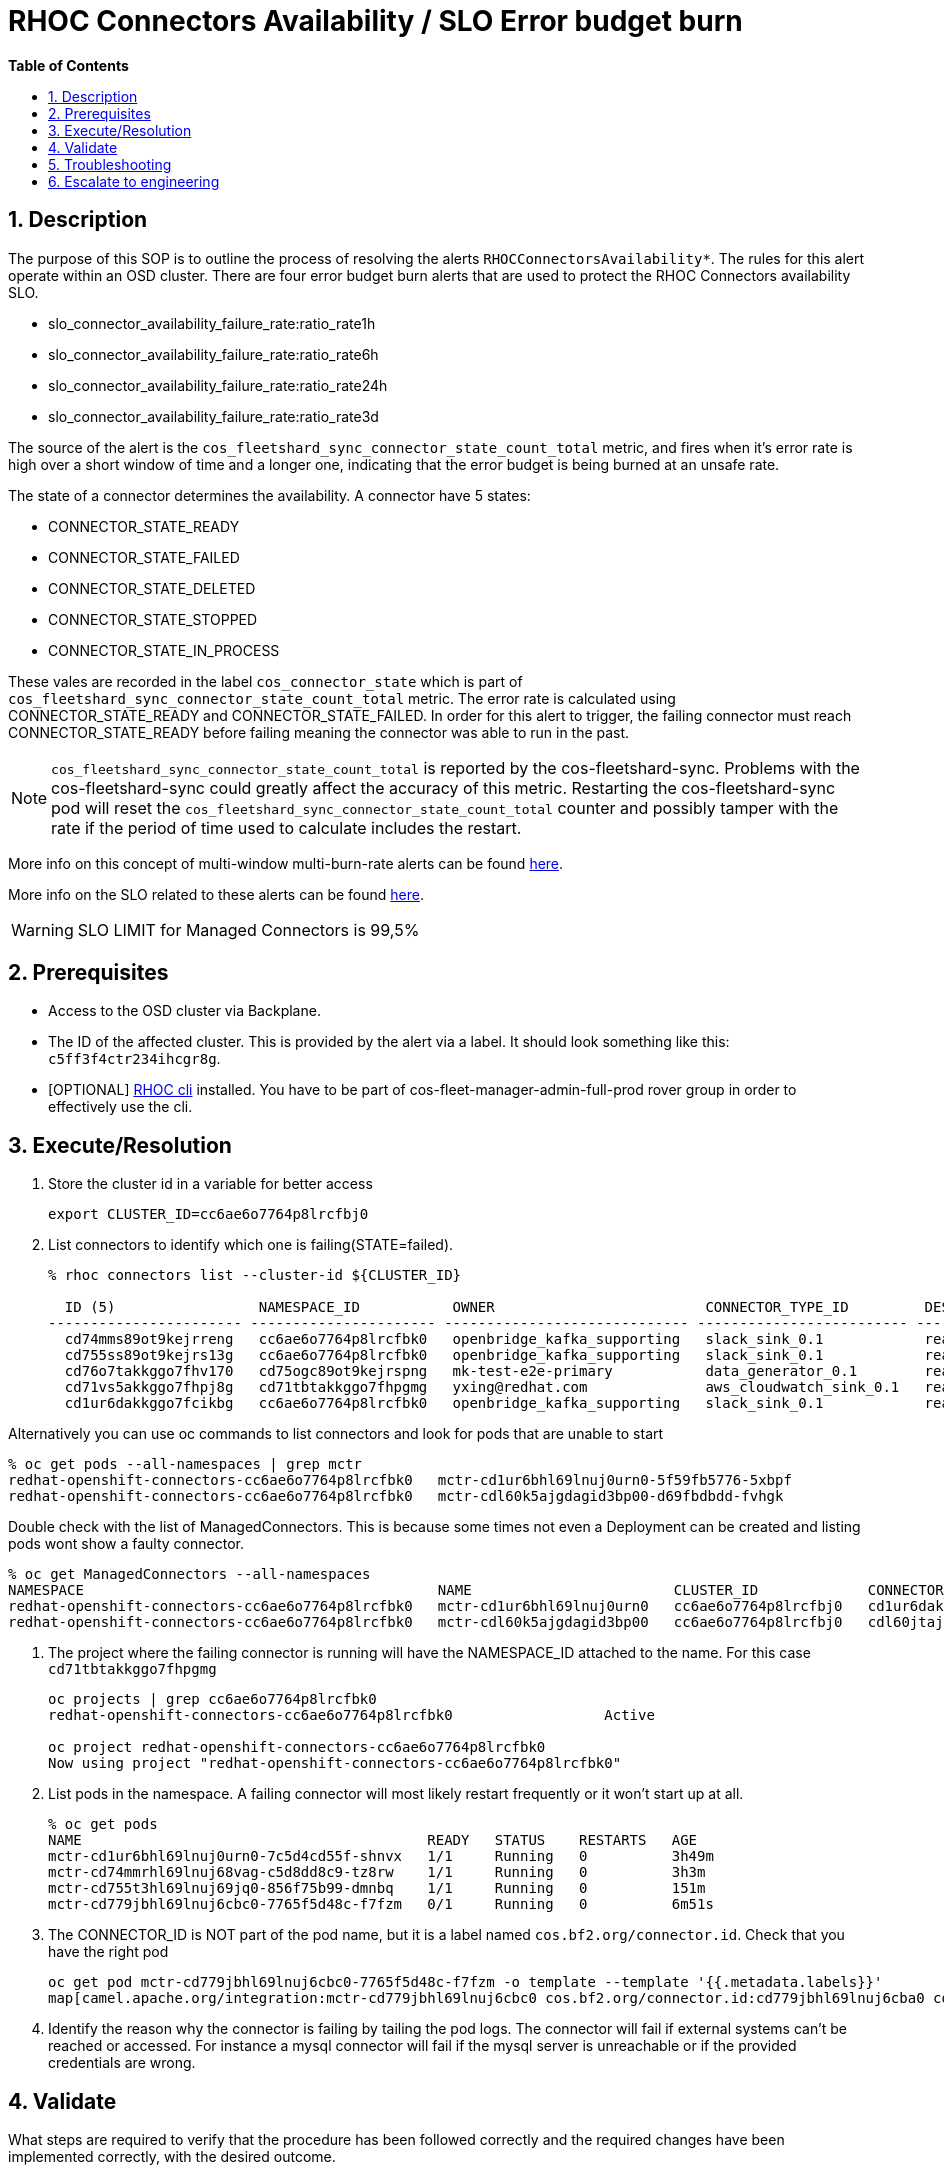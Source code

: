 // begin header
ifdef::env-github[]
:tip-caption: :bulb:
:note-caption: :information_source:
:important-caption: :heavy_exclamation_mark:
:caution-caption: :fire:
:warning-caption: :warning:
endif::[]
:numbered:
:toc: macro
:toc-title: pass:[<b>Table of Contents</b>]
// end header
= RHOC Connectors Availability / SLO Error budget burn

toc::[]

== Description

The purpose of this SOP is to outline the process of resolving the alerts `RHOCConnectorsAvailability*`. The rules for this alert operate within an OSD cluster. There are four error budget burn alerts that are used to protect the RHOC Connectors availability SLO.

* slo_connector_availability_failure_rate:ratio_rate1h
* slo_connector_availability_failure_rate:ratio_rate6h
* slo_connector_availability_failure_rate:ratio_rate24h
* slo_connector_availability_failure_rate:ratio_rate3d

The source of the alert is the
`cos_fleetshard_sync_connector_state_count_total` metric,
and fires when it's error rate is high over a short window of time and a
longer one, indicating that the error budget is being burned at an unsafe rate.

The state of a connector determines the availability. A connector have 5 states:

- CONNECTOR_STATE_READY
- CONNECTOR_STATE_FAILED
- CONNECTOR_STATE_DELETED
- CONNECTOR_STATE_STOPPED
- CONNECTOR_STATE_IN_PROCESS

These vales are recorded in the label `cos_connector_state` which is part of `cos_fleetshard_sync_connector_state_count_total` metric.
The error rate is calculated using  CONNECTOR_STATE_READY and CONNECTOR_STATE_FAILED. In order for this alert to trigger,
the failing connector must reach CONNECTOR_STATE_READY before failing meaning the connector was able to run in the past.

[NOTE]
`cos_fleetshard_sync_connector_state_count_total` is reported by the cos-fleetshard-sync. Problems with the cos-fleetshard-sync could
greatly affect the accuracy of this metric. Restarting the cos-fleetshard-sync pod will reset the `cos_fleetshard_sync_connector_state_count_total`
counter and possibly tamper with the rate if the period of time used to calculate includes the restart.

More info on this concept of multi-window multi-burn-rate alerts can be found
https://sre.google/workbook/alerting-on-slos/#6-multiwindow-multi-burn-rate-alerts[here].

More info on the SLO related to these alerts can be found
https://docs.google.com/document/d/1GS8SROrDSZqWy6DD03TjJd0BM6OyLipv_BxAVb32XYk/edit#[here].

[WARNING]
SLO LIMIT for Managed Connectors is 99,5%

== Prerequisites

* Access to the OSD cluster via Backplane.
* The ID of the affected cluster. This is provided by the alert via a label. It should look something like this: `c5ff3f4ctr234ihcgr8g`.
* [OPTIONAL] https://github.com/bf2fc6cc711aee1a0c2a/cos-tools/tags[RHOC cli] installed. You have to be part of cos-fleet-manager-admin-full-prod rover group
in order to effectively use the cli.

== Execute/Resolution

. Store the cluster id in a variable for better access
+
----
export CLUSTER_ID=cc6ae6o7764p8lrcfbj0
----

. List connectors to identify which one is failing(STATE=failed).
+
----
% rhoc connectors list --cluster-id ${CLUSTER_ID}

  ID (5)                 NAMESPACE_ID           OWNER                         CONNECTOR_TYPE_ID         DESIRED_STATE   STATE    VERSION   AGE
----------------------- ---------------------- ----------------------------- ------------------------- --------------- -------- --------- --------
  cd74mms89ot9kejrreng   cc6ae6o7764p8lrcfbk0   openbridge_kafka_supporting   slack_sink_0.1            ready           ready    121805    154m
  cd755ss89ot9kejrs13g   cc6ae6o7764p8lrcfbk0   openbridge_kafka_supporting   slack_sink_0.1            ready           ready    121870    122m
  cd76o7takkggo7fhv170   cd75ogc89ot9kejrspng   mk-test-e2e-primary           data_generator_0.1        ready           ready    122013    14m
  cd71vs5akkggo7fhpj8g   cd71tbtakkggo7fhpgmg   yxing@redhat.com              aws_cloudwatch_sink_0.1   ready           failed   121802    5h39m
  cd1ur6dakkggo7fcikbg   cc6ae6o7764p8lrcfbk0   openbridge_kafka_supporting   slack_sink_0.1            ready           ready    121803    7d23h
----

Alternatively you can use oc commands to list connectors and look for pods that are unable to start
----
% oc get pods --all-namespaces | grep mctr
redhat-openshift-connectors-cc6ae6o7764p8lrcfbk0   mctr-cd1ur6bhl69lnuj0urn0-5f59fb5776-5xbpf                        1/1     Running                  0               2d18h
redhat-openshift-connectors-cc6ae6o7764p8lrcfbk0   mctr-cdl60k5ajgdagid3bp00-d69fbdbdd-fvhgk                         0/1     Running                  0               42h
----

Double check with the list of ManagedConnectors. This is because some times not even a Deployment can be created and listing pods wont show a faulty connector.
----
% oc get ManagedConnectors --all-namespaces
NAMESPACE                                          NAME                        CLUSTER_ID             CONNECTOR_ID           CONNECTOR_TYPE_ID   DEPLOYMENT_ID          PHASE     DEPLOYMENT_PHASE
redhat-openshift-connectors-cc6ae6o7764p8lrcfbk0   mctr-cd1ur6bhl69lnuj0urn0   cc6ae6o7764p8lrcfbj0   cd1ur6dakkggo7fcikbg   slack_sink_0.1      cd1ur6bhl69lnuj0urn0   Monitor   ready
redhat-openshift-connectors-cc6ae6o7764p8lrcfbk0   mctr-cdl60k5ajgdagid3bp00   cc6ae6o7764p8lrcfbj0   cdl60jtajgdagid3bov0   http_sink_0.1       cdl60k5ajgdagid3bp00   Monitor   failed
----


. The project where the failing connector is running will have the NAMESPACE_ID attached to the name. For this case `cd71tbtakkggo7fhpgmg`
+
----
oc projects | grep cc6ae6o7764p8lrcfbk0
redhat-openshift-connectors-cc6ae6o7764p8lrcfbk0                  Active

oc project redhat-openshift-connectors-cc6ae6o7764p8lrcfbk0
Now using project "redhat-openshift-connectors-cc6ae6o7764p8lrcfbk0"
----

. List pods in the namespace. A failing connector will most likely restart frequently
or it won't start up at all.
+
----
% oc get pods
NAME                                         READY   STATUS    RESTARTS   AGE
mctr-cd1ur6bhl69lnuj0urn0-7c5d4cd55f-shnvx   1/1     Running   0          3h49m
mctr-cd74mmrhl69lnuj68vag-c5d8dd8c9-tz8rw    1/1     Running   0          3h3m
mctr-cd755t3hl69lnuj69jq0-856f75b99-dmnbq    1/1     Running   0          151m
mctr-cd779jbhl69lnuj6cbc0-7765f5d48c-f7fzm   0/1     Running   0          6m51s
----

. The CONNECTOR_ID is NOT part of the pod name, but it is a label named `cos.bf2.org/connector.id`. Check that you have the right pod
+
----
oc get pod mctr-cd779jbhl69lnuj6cbc0-7765f5d48c-f7fzm -o template --template '{{.metadata.labels}}'
map[camel.apache.org/integration:mctr-cd779jbhl69lnuj6cbc0 cos.bf2.org/connector.id:cd779jbhl69lnuj6cba0 cos.bf2.org/connector.type.id:aws_sqs_source_0.1 cos.bf2.org/deployment.id:cd779jbhl69lnuj6cbc0 cos.bf2.org/operator.type:camel-connector-operator pod-template-hash:7765f5d48c]

----

. Identify the reason why the connector is failing by tailing the pod logs. The connector will fail if external systems can't be reached or accessed. For instance a mysql connector will fail if the mysql server is unreachable or if the provided credentials are wrong.

== Validate

What steps are required to verify that the procedure has been followed correctly and the required changes have been implemented correctly, with the desired outcome.

. Check the alert is no longer firing.
. Check that the connector logs are clean of errors.
. Check the dashboard for `cos_fleetshard_sync_connector_state_count_total{cos_connector_id="<CONNECTOR_ID>" cos_connector_state="failed_but_ready"}` counter.

== Troubleshooting

A connector in CONNECTOR_STATE_FAILED will fail health checks and get restarted:

* Check how many times the connector has been restarted, es example:
+
[source]
----
➜ kubectl get pods strimzi-cluster-operator-6ddcb45f47-2jpp2
NAME                                        READY   STATUS    RESTARTS      AGE
strimzi-cluster-operator-6ddcb45f47-2jpp2   1/1     Running   4 (18m ago)   3d20h
----

* Check events to determine the reason of the restart:
+
[source]
----
➜ kubectl get events
LAST SEEN   TYPE      REASON               OBJECT                                                  MESSAGE
92m         Warning   Unhealthy            pod/cos-fleetshard-operator-debezium-59b9c9bd64-gj44t   Liveness probe failed: Get "http://10.131.0.68:8080/q/health/live": context deadline exceeded (Client.Timeout exceeded while awaiting headers)
80m         Normal    Created              pod/strimzi-cluster-operator-6ddcb45f47-2jpp2           Created container strimzi-cluster-operator
14m         Warning   Unhealthy            pod/strimzi-cluster-operator-6ddcb45f47-2jpp2           Readiness probe failed: Get "http://10.131.0.67:8080/ready": context deadline exceeded (Client.Timeout exceeded while awaiting headers)
29m         Warning   Unhealthy            pod/strimzi-cluster-operator-6ddcb45f47-2jpp2           Liveness probe failed: Get "http://10.131.0.67:8080/healthy": context deadline exceeded (Client.Timeout exceeded while awaiting headers)
80m         Normal    Killing              pod/strimzi-cluster-operator-6ddcb45f47-2jpp2           Container strimzi-cluster-operator failed liveness probe, will be restarted
80m         Normal    Pulled               pod/strimzi-cluster-operator-6ddcb45f47-2jpp2           Container image "quay.io/strimzi/operator:0.28.0" already present on machine
14m         Normal    AllRequirementsMet   clusterserviceversion/strimzi-kafka-operator.v0.28.0    all requirements found, attempting install
14m         Normal    InstallSucceeded     clusterserviceversion/strimzi-kafka-operator.v0.28.0    waiting for install components to report healthy
14m         Normal    InstallWaiting       clusterserviceversion/strimzi-kafka-operator.v0.28.0    installing: waiting for deployment strimzi-cluster-operator to become ready: deployment "strimzi-cluster-operator" not available: Deployment does not have minimum availability.
14m         Normal    InstallSucceeded     clusterserviceversion/strimzi-kafka-operator.v0.28.0    install strategy completed with no errors
14m         Warning   ComponentUnhealthy   clusterserviceversion/strimzi-kafka-operator.v0.28.0    installing: waiting for deployment strimzi-cluster-operator to become ready: deployment "strimzi-cluster-operator" not available: Deployment does not have minimum availability.
14m         Normal    NeedsReinstall       clusterserviceversion/strimzi-kafka-operator.v0.28.0    installing: waiting for deployment strimzi-cluster-operator to become ready: deployment "strimzi-cluster-operator" not available: Deployment does not have minimum availability.
----

* Check the logs:
+
[source]
----
oc logs -f strimzi-cluster-operator-6ddcb45f47-2jpp2
----

Some useful information can be found in the resources managed by the fleetshard operators.

* Inspect ManagedConnector resource:
+
[source]
----
oc get ManagedConnector -l cos.bf2.org/connector.id=<connectorId> -n redhat-openshift-connectors-<namespaceId>
----

* Inspect the fleetshard operator camel
+
[source]
----
oc get pod -l app.kubernetes.io/name=cos-fleetshard-operator-camel
oc logs -l app.kubernetes.io/name=cos-fleetshard-operator-camel -f
----

* Inspect the KameletBinding resource
+
[source]
----
oc get KameletBinding -n redhat-openshift-connectors-<namespaceId>
oc get KameletBinding -l cos.bf2.org/connector.id=<connectorId> -n redhat-openshift-connectors-<namespaceId>
----

* Inspect the camelk operator
+
[source]
----
oc get pod -l app=camel-k
oc logs -l app=camel-k -f
----

* Inspect the Integration resource
+
[source]
----
oc get Integration -n redhat-openshift-connectors-<namespaceId>
oc get Integration -l cos.bf2.org/connector.id=<connectorId> -n redhat-openshift-connectors-<namespaceId>
----

* Inspect the connector Deployment
+
[source]
----
oc get Deployment -l cos.bf2.org/connector.id=<connectorId> -n redhat-openshift-connectors-<namespaceId>
oc get ReplicaSet -l cos.bf2.org/connector.id=<connectorId> -n redhat-openshift-connectors-<namespaceId>
oc get Pod -l cos.bf2.org/connector.id=<connectorId> -n redhat-openshift-connectors-<namespaceId>
oc logs -l cos.bf2.org/connector.id=<connectorId> -n redhat-openshift-connectors-<namespaceId> -f
----

== Escalate to engineering

* If the above hasn't worked contact engineering.
** Use the ROHC  Run The Service https://coreos.slack.com/archives/C03AC361WCA[channel in slack].
** Send a mail to rhoc-rts@redhat.com.